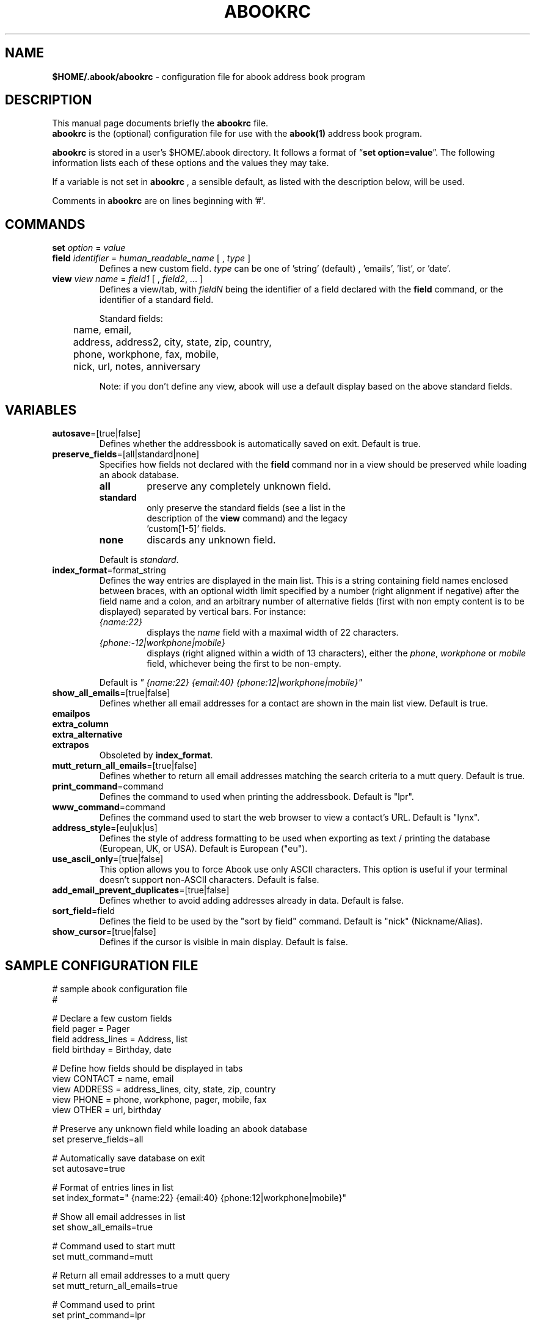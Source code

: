 .TH ABOOKRC 5 "Oct 25, 2005"
.nh
.SH NAME
\fB$HOME/.abook/abookrc\fP \- configuration file for abook address book program
.SH DESCRIPTION
This manual page documents briefly the
.B abookrc
file.
.br
.B abookrc
is the (optional) configuration file for use with the
.B abook(1)
address book program.

.B abookrc
is stored in a user's $HOME/.abook directory. It follows a format of
\(lq\fBset option=value\fP\(rq.
The following information lists each of these options and the values they
may take.

If a variable is not set in 
.B abookrc
, a sensible default, as 
listed with the description below, will be used.

Comments in 
.B abookrc
are on lines beginning with '#'.

.SH COMMANDS

.TP
\fBset\fP \fIoption\fP = \fIvalue\fP

.TP
\fBfield\fP \fIidentifier\fP = \fIhuman_readable_name\fP [ , \fItype\fP ]
Defines a new custom field. \fItype\fP can be one of 'string' (default)
, 'emails', 'list', or 'date'.

.TP
\fBview\fP \fIview name\fP = \fIfield1\fP [ , \fIfield2\fP, ... ]
Defines a view/tab, with \fIfieldN\fP being the identifier of a field
declared with the \fBfield\fP command, or the identifier of a standard field.
.IP
Standard fields:
.br
	name, email,
.br
	address, address2, city, state, zip, country,
.br
	phone, workphone, fax, mobile,
.br
	nick, url, notes, anniversary
.IP
Note: if you don't define any view, abook will use a default display based
on the above standard fields.


.SH VARIABLES

.TP
\fBautosave\fP=[true|false]
Defines whether the addressbook is automatically saved on exit. Default is true.

.TP
\fBpreserve_fields\fP=[all|standard|none]
Specifies how fields not declared with the \fBfield\fP command nor in a view
should be preserved while loading an abook database.
.RS
.TP
.B all
preserve any completely unknown field.
.TP
.B standard
only preserve the standard fields (see a list in the
  description of the \fBview\fP command) and the legacy
  'custom[1-5]' fields.
.TP
.B none
discards any unknown field.
.RE
.IP
Default is \fIstandard\fP.

.TP
\fBindex_format\fP=format_string
Defines the way entries are displayed in the main list. This is a string containing field names enclosed between braces, with an optional width limit specified by a number (right alignment if negative) after the field name and a colon, and an arbitrary number of alternative fields (first with non empty content is to be displayed) separated by vertical bars. For instance:
.RS
.TP
\fI{name:22}\fP
displays the \fIname\fP field with a maximal width of 22 characters.
.TP
\fI{phone:-12|workphone|mobile}\fP
displays (right aligned within a width of 13 characters), either the \fIphone\fP, \fIworkphone\fP or \fImobile\fP field, whichever being the first to be non-empty.
.RE
.IP
Default is \fI" {name:22} {email:40} {phone:12|workphone|mobile}"\fP

.TP
\fBshow_all_emails\fP=[true|false]
Defines whether all email addresses for a contact are shown in the main list view. Default is true.

.TP
.PD 0
\fBemailpos\fP
.TP
.PD 0
\fBextra_column\fP
.TP
.PD 0
\fBextra_alternative\fP
.TP
.PD
\fBextrapos\fP
Obsoleted by \fBindex_format\fP.

.TP
\fBmutt_return_all_emails\fP=[true|false]
Defines whether to return all email addresses matching the search criteria to a mutt query. Default is true.

.TP
\fBprint_command\fP=command
Defines the command to used when printing the addressbook. Default is "lpr".

.TP
\fBwww_command\fP=command
Defines the command used to start the web browser to view a contact's URL. Default is "lynx".

.TP
\fBaddress_style\fP=[eu|uk|us]
Defines the style of address formatting to be used when exporting as text / printing the database (European, UK, or USA). Default is European ("eu").

.TP
\fBuse_ascii_only\fP=[true|false]
This option allows you to force Abook use only ASCII characters. This option is useful if your terminal doesn't support non-ASCII characters. Default is false.

.TP
\fBadd_email_prevent_duplicates\fP=[true|false]
Defines whether to avoid adding addresses already in data. Default is false.

.TP
\fBsort_field\fP=field
Defines the field to be used by the "sort by field" command. Default is "nick" (Nickname/Alias).

.TP
\fBshow_cursor\fP=[true|false]
Defines if the cursor is visible in main display. Default is false.

.SH SAMPLE CONFIGURATION FILE

.nf
# sample abook configuration file
#

# Declare a few custom fields
field pager = Pager
field address_lines = Address, list
field birthday = Birthday, date

# Define how fields should be displayed in tabs
view CONTACT = name, email
view ADDRESS = address_lines, city, state, zip, country
view PHONE = phone, workphone, pager, mobile, fax
view OTHER = url, birthday


# Preserve any unknown field while loading an abook database
set preserve_fields=all

# Automatically save database on exit
set autosave=true

# Format of entries lines in list
set index_format=" {name:22} {email:40} {phone:12|workphone|mobile}"

# Show all email addresses in list
set show_all_emails=true

# Command used to start mutt
set mutt_command=mutt

# Return all email addresses to a mutt query
set mutt_return_all_emails=true

# Command used to print
set print_command=lpr

# Command used to start the web browser
set www_command=lynx

# Address style [eu|us|uk]
set address_style=eu

# Use ASCII characters only
set use_ascii_only=false

# Prevent double entry
set add_email_prevent_duplicates=false

# Field to be used with "sort by field" command
set sort_field=nick

# Show cursor in main display
set show_cursor=false

.fi

.SH SEE ALSO
.BR abook (1).
.br
.SH AUTHORS
This manual page was written by Alan Ford <alan@whirlnet.co.uk> and
expanded by Cedric Duval <cedricduval@free.fr>.

.br
.B abook
was written by Jaakko Heinonen <jheinonen@users.sourceforge.net>
